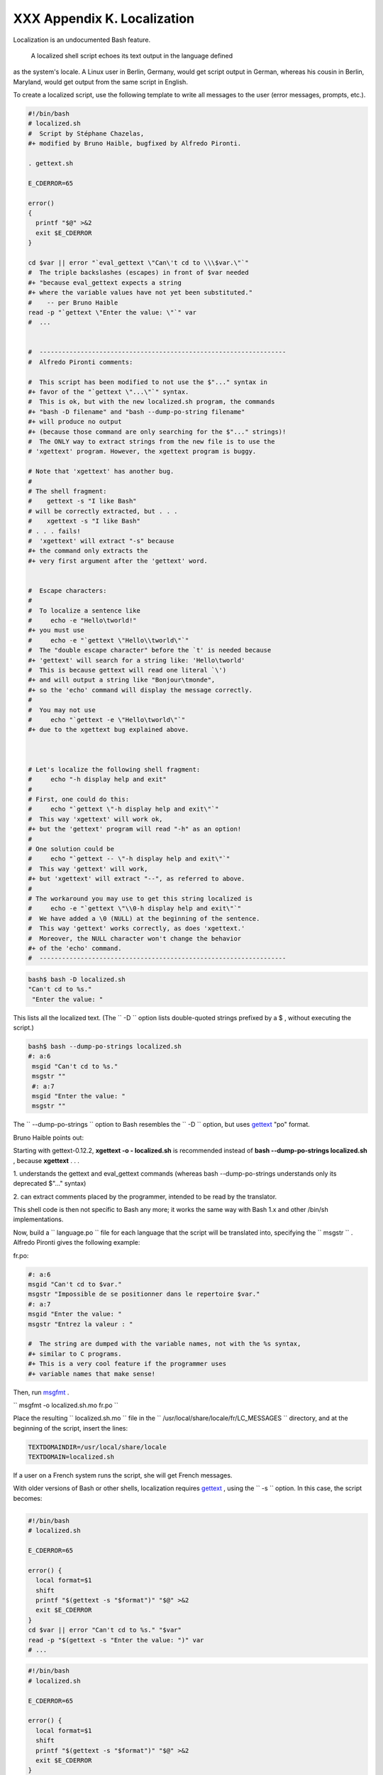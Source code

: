 
#############################
XXX  Appendix K. Localization
#############################

Localization is an undocumented Bash feature.

 A localized shell script echoes its text output in the language defined
as the system's locale. A Linux user in Berlin, Germany, would get
script output in German, whereas his cousin in Berlin, Maryland, would
get output from the same script in English.

To create a localized script, use the following template to write all
messages to the user (error messages, prompts, etc.).


.. code-block:: sh

    #!/bin/bash
    # localized.sh
    #  Script by Stéphane Chazelas,
    #+ modified by Bruno Haible, bugfixed by Alfredo Pironti.

    . gettext.sh

    E_CDERROR=65

    error()
    {
      printf "$@" >&2
      exit $E_CDERROR
    }

    cd $var || error "`eval_gettext \"Can\'t cd to \\\$var.\"`"
    #  The triple backslashes (escapes) in front of $var needed
    #+ "because eval_gettext expects a string
    #+ where the variable values have not yet been substituted."
    #    -- per Bruno Haible
    read -p "`gettext \"Enter the value: \"`" var
    #  ...


    #  ------------------------------------------------------------------
    #  Alfredo Pironti comments:

    #  This script has been modified to not use the $"..." syntax in
    #+ favor of the "`gettext \"...\"`" syntax.
    #  This is ok, but with the new localized.sh program, the commands
    #+ "bash -D filename" and "bash --dump-po-string filename"
    #+ will produce no output
    #+ (because those command are only searching for the $"..." strings)!
    #  The ONLY way to extract strings from the new file is to use the
    # 'xgettext' program. However, the xgettext program is buggy.

    # Note that 'xgettext' has another bug.
    #
    # The shell fragment:
    #    gettext -s "I like Bash"
    # will be correctly extracted, but . . .
    #    xgettext -s "I like Bash"
    # . . . fails!
    #  'xgettext' will extract "-s" because
    #+ the command only extracts the
    #+ very first argument after the 'gettext' word.


    #  Escape characters:
    #
    #  To localize a sentence like
    #     echo -e "Hello\tworld!"
    #+ you must use
    #     echo -e "`gettext \"Hello\\tworld\"`"
    #  The "double escape character" before the `t' is needed because
    #+ 'gettext' will search for a string like: 'Hello\tworld'
    #  This is because gettext will read one literal `\')
    #+ and will output a string like "Bonjour\tmonde",
    #+ so the 'echo' command will display the message correctly.
    #
    #  You may not use
    #     echo "`gettext -e \"Hello\tworld\"`"
    #+ due to the xgettext bug explained above.



    # Let's localize the following shell fragment:
    #     echo "-h display help and exit"
    #
    # First, one could do this:
    #     echo "`gettext \"-h display help and exit\"`"
    #  This way 'xgettext' will work ok,
    #+ but the 'gettext' program will read "-h" as an option!
    #
    # One solution could be
    #     echo "`gettext -- \"-h display help and exit\"`"
    #  This way 'gettext' will work,
    #+ but 'xgettext' will extract "--", as referred to above.
    #
    # The workaround you may use to get this string localized is
    #     echo -e "`gettext \"\\0-h display help and exit\"`"
    #  We have added a \0 (NULL) at the beginning of the sentence.
    #  This way 'gettext' works correctly, as does 'xgettext.'
    #  Moreover, the NULL character won't change the behavior
    #+ of the 'echo' command.
    #  ------------------------------------------------------------------




.. code-block:: sh

    bash$ bash -D localized.sh
    "Can't cd to %s."
     "Enter the value: "



This lists all the localized text. (The ``     -D    `` option lists
double-quoted strings prefixed by a $ , without executing the script.)


.. code-block:: sh

    bash$ bash --dump-po-strings localized.sh
    #: a:6
     msgid "Can't cd to %s."
     msgstr ""
     #: a:7
     msgid "Enter the value: "
     msgstr ""



The ``     --dump-po-strings    `` option to Bash resembles the
``     -D    `` option, but uses `gettext <textproc.html#GETTEXTREF>`__
"po" format.



|Note|

Bruno Haible points out:

Starting with gettext-0.12.2, **xgettext -o - localized.sh** is
recommended instead of **bash --dump-po-strings localized.sh** , because
**xgettext** . . .

1. understands the gettext and eval\_gettext commands (whereas bash
--dump-po-strings understands only its deprecated $"..." syntax)

2. can extract comments placed by the programmer, intended to be read by
the translator.

This shell code is then not specific to Bash any more; it works the same
way with Bash 1.x and other /bin/sh implementations.




Now, build a ``      language.po     `` file for each language that the
script will be translated into, specifying the
``             msgstr           `` . Alfredo Pironti gives the following
example:

fr.po:


.. code-block:: sh

    #: a:6
    msgid "Can't cd to $var."
    msgstr "Impossible de se positionner dans le repertoire $var."
    #: a:7
    msgid "Enter the value: "
    msgstr "Entrez la valeur : "

    #  The string are dumped with the variable names, not with the %s syntax,
    #+ similar to C programs.
    #+ This is a very cool feature if the programmer uses
    #+ variable names that make sense!



Then, run `msgfmt <textproc.html#MSGFMTREF>`__ .

``             msgfmt -o localized.sh.mo fr.po           ``

Place the resulting ``      localized.sh.mo     `` file in the
``      /usr/local/share/locale/fr/LC_MESSAGES     `` directory, and at
the beginning of the script, insert the lines:


.. code-block:: sh

    TEXTDOMAINDIR=/usr/local/share/locale
    TEXTDOMAIN=localized.sh



If a user on a French system runs the script, she will get French
messages.



|Note|

With older versions of Bash or other shells, localization requires
`gettext <textproc.html#GETTEXTREF>`__ , using the
``         -s        `` option. In this case, the script becomes:

+--------------------------+--------------------------+--------------------------+
| .. code-block:: sh
|                          |
|     #!/bin/bash          |
|     # localized.sh       |
|                          |
|     E_CDERROR=65         |
|                          |
|     error() {            |
|       local format=$1    |
|       shift              |
|       printf "$(gettext  |
| -s "$format")" "$@" >&2  |
|       exit $E_CDERROR    |
|     }                    |
|     cd $var || error "Ca |
| n't cd to %s." "$var"    |
|     read -p "$(gettext - |
| s "Enter the value: ")"  |
| var                      |
|     # ...                |

+--------------------------+--------------------------+--------------------------+


.. code-block:: sh

    #!/bin/bash
    # localized.sh

    E_CDERROR=65

    error() {
      local format=$1
      shift
      printf "$(gettext -s "$format")" "$@" >&2
      exit $E_CDERROR
    }
    cd $var || error "Can't cd to %s." "$var"
    read -p "$(gettext -s "Enter the value: ")" var
    # ...


.. code-block:: sh

    #!/bin/bash
    # localized.sh

    E_CDERROR=65

    error() {
      local format=$1
      shift
      printf "$(gettext -s "$format")" "$@" >&2
      exit $E_CDERROR
    }
    cd $var || error "Can't cd to %s." "$var"
    read -p "$(gettext -s "Enter the value: ")" var
    # ...




The ``      TEXTDOMAIN     `` and ``      TEXTDOMAINDIR     `` variables
need to be set and exported to the environment. This should be done
within the script itself.

---

This appendix written by Stéphane Chazelas, with modifications suggested
by Alfredo Pironti, and by Bruno Haible, maintainer of GNU
`gettext <textproc.html#GETTEXTREF>`__ .


.. |Note| image:: ../images/note.gif

